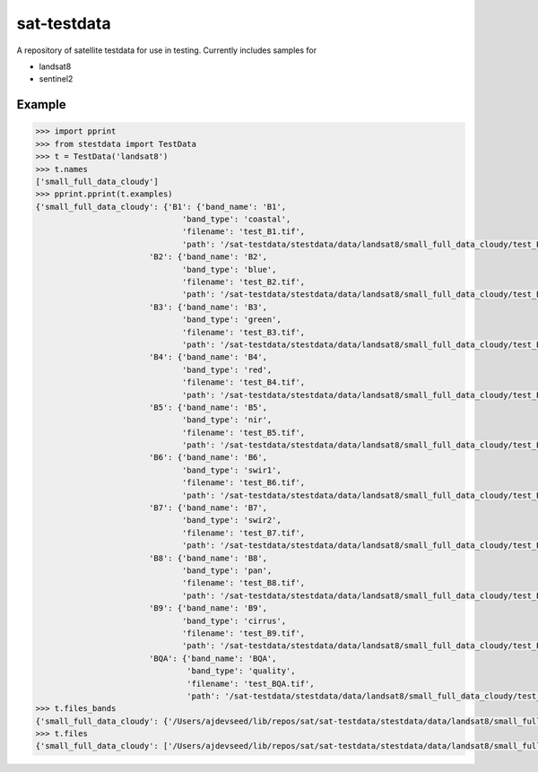 sat-testdata
============

.. image:: https://travis-ci.org/sat-utils/sat-testdata.svg?branch=develop
    :target: https://travis-ci.org/sat-utils/sat-testdata

A repository of satellite testdata for use in testing.  Currently includes samples for

- landsat8
- sentinel2


Example
+++++++


.. code-block:: python

    >>> import pprint
    >>> from stestdata import TestData
    >>> t = TestData('landsat8')
    >>> t.names
    ['small_full_data_cloudy']
    >>> pprint.pprint(t.examples)
    {'small_full_data_cloudy': {'B1': {'band_name': 'B1',
                                   'band_type': 'coastal',
                                   'filename': 'test_B1.tif',
                                   'path': '/sat-testdata/stestdata/data/landsat8/small_full_data_cloudy/test_B1.tif'},
                            'B2': {'band_name': 'B2',
                                   'band_type': 'blue',
                                   'filename': 'test_B2.tif',
                                   'path': '/sat-testdata/stestdata/data/landsat8/small_full_data_cloudy/test_B2.tif'},
                            'B3': {'band_name': 'B3',
                                   'band_type': 'green',
                                   'filename': 'test_B3.tif',
                                   'path': '/sat-testdata/stestdata/data/landsat8/small_full_data_cloudy/test_B3.tif'},
                            'B4': {'band_name': 'B4',
                                   'band_type': 'red',
                                   'filename': 'test_B4.tif',
                                   'path': '/sat-testdata/stestdata/data/landsat8/small_full_data_cloudy/test_B4.tif'},
                            'B5': {'band_name': 'B5',
                                   'band_type': 'nir',
                                   'filename': 'test_B5.tif',
                                   'path': '/sat-testdata/stestdata/data/landsat8/small_full_data_cloudy/test_B5.tif'},
                            'B6': {'band_name': 'B6',
                                   'band_type': 'swir1',
                                   'filename': 'test_B6.tif',
                                   'path': '/sat-testdata/stestdata/data/landsat8/small_full_data_cloudy/test_B6.tif'},
                            'B7': {'band_name': 'B7',
                                   'band_type': 'swir2',
                                   'filename': 'test_B7.tif',
                                   'path': '/sat-testdata/stestdata/data/landsat8/small_full_data_cloudy/test_B7.tif'},
                            'B8': {'band_name': 'B8',
                                   'band_type': 'pan',
                                   'filename': 'test_B8.tif',
                                   'path': '/sat-testdata/stestdata/data/landsat8/small_full_data_cloudy/test_B8.tif'},
                            'B9': {'band_name': 'B9',
                                   'band_type': 'cirrus',
                                   'filename': 'test_B9.tif',
                                   'path': '/sat-testdata/stestdata/data/landsat8/small_full_data_cloudy/test_B9.tif'},
                            'BQA': {'band_name': 'BQA',
                                    'band_type': 'quality',
                                    'filename': 'test_BQA.tif',
                                    'path': '/sat-testdata/stestdata/data/landsat8/small_full_data_cloudy/test_BQA.tif'}}}
    >>> t.files_bands
    {'small_full_data_cloudy': {'/Users/ajdevseed/lib/repos/sat/sat-testdata/stestdata/data/landsat8/small_full_data_cloudy/test_B6.tif': ['swir1'], '/Users/ajdevseed/lib/repos/sat/sat-testdata/stestdata/data/landsat8/small_full_data_cloudy/test_B8.tif': ['pan'], '/Users/ajdevseed/lib/repos/sat/sat-testdata/stestdata/data/landsat8/small_full_data_cloudy/test_B1.tif': ['coastal'], '/Users/ajdevseed/lib/repos/sat/sat-testdata/stestdata/data/landsat8/small_full_data_cloudy/test_B9.tif': ['cirrus'], '/Users/ajdevseed/lib/repos/sat/sat-testdata/stestdata/data/landsat8/small_full_data_cloudy/test_B2.tif': ['blue'], '/Users/ajdevseed/lib/repos/sat/sat-testdata/stestdata/data/landsat8/small_full_data_cloudy/test_B4.tif': ['red'], '/Users/ajdevseed/lib/repos/sat/sat-testdata/stestdata/data/landsat8/small_full_data_cloudy/test_BQA.tif': ['quality'], '/Users/ajdevseed/lib/repos/sat/sat-testdata/stestdata/data/landsat8/small_full_data_cloudy/test_B3.tif': ['green'], '/Users/ajdevseed/lib/repos/sat/sat-testdata/stestdata/data/landsat8/small_full_data_cloudy/test_B5.tif': ['nir'], '/Users/ajdevseed/lib/repos/sat/sat-testdata/stestdata/data/landsat8/small_full_data_cloudy/test_B7.tif': ['swir2']}}
    >>> t.files
    {'small_full_data_cloudy': ['/Users/ajdevseed/lib/repos/sat/sat-testdata/stestdata/data/landsat8/small_full_data_cloudy/test_B1.tif', '/Users/ajdevseed/lib/repos/sat/sat-testdata/stestdata/data/landsat8/small_full_data_cloudy/test_B2.tif', '/Users/ajdevseed/lib/repos/sat/sat-testdata/stestdata/data/landsat8/small_full_data_cloudy/test_B3.tif', '/Users/ajdevseed/lib/repos/sat/sat-testdata/stestdata/data/landsat8/small_full_data_cloudy/test_B4.tif', '/Users/ajdevseed/lib/repos/sat/sat-testdata/stestdata/data/landsat8/small_full_data_cloudy/test_B5.tif', '/Users/ajdevseed/lib/repos/sat/sat-testdata/stestdata/data/landsat8/small_full_data_cloudy/test_B6.tif', '/Users/ajdevseed/lib/repos/sat/sat-testdata/stestdata/data/landsat8/small_full_data_cloudy/test_B7.tif', '/Users/ajdevseed/lib/repos/sat/sat-testdata/stestdata/data/landsat8/small_full_data_cloudy/test_B8.tif', '/Users/ajdevseed/lib/repos/sat/sat-testdata/stestdata/data/landsat8/small_full_data_cloudy/test_B9.tif', '/Users/ajdevseed/lib/repos/sat/sat-testdata/stestdata/data/landsat8/small_full_data_cloudy/test_BQA.tif']}

